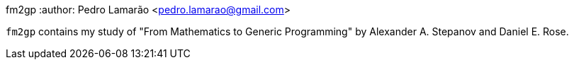 fm2gp
:author: Pedro Lamarão <pedro.lamarao@gmail.com>

`fm2gp` contains my study of "From Mathematics to Generic Programming" by Alexander A. Stepanov and Daniel E. Rose.
